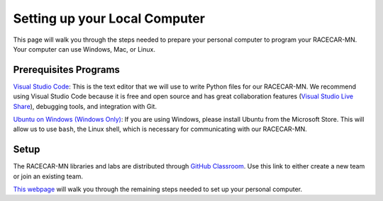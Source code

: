 .. _computer_setup:

Setting up your Local Computer
============================================

This page will walk you through the steps needed to prepare your personal computer to program your RACECAR-MN.  Your computer can use Windows, Mac, or Linux.

Prerequisites Programs
""""""""""""""""""""""

`Visual Studio Code <https://code.visualstudio.com/Download>`_: This is the text editor that we will use to write Python files for our RACECAR-MN.  We recommend using Visual Studio Code because it is free and open source and has great collaboration features (`Visual Studio Live Share <https://marketplace.visualstudio.com/items?itemName=MS-vsliveshare.vsliveshare>`_), debugging tools, and integration with Git.

`Ubuntu on Windows (Windows Only) <https://www.microsoft.com/en-us/p/ubuntu/9nblggh4msv6?activetab=pivot:overviewtab>`_: If you are using Windows, please install Ubuntu from the Microsoft Store.  This will allow us to use ``bash``, the Linux shell, which is necessary for communicating with our RACECAR-MN.

Setup
"""""

The RACECAR-MN libraries and labs are distributed through `GitHub Classroom <https://classroom.github.com/g/nmCrqUal>`_.  Use this link to either create a new team or join an existing team.

`This webpage <https://matthewcalligaro.github.io/RacecarWebsite/scripts/tool_setup.html>`_ will walk you through the remaining steps needed to set up your personal computer.
